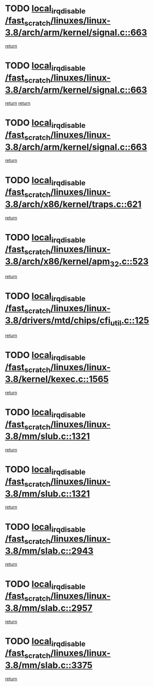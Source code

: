 * TODO [[view:/fast_scratch/linuxes/linux-3.8/arch/arm/kernel/signal.c::face=ovl-face1::linb=663::colb=2::cole=19][local_irq_disable /fast_scratch/linuxes/linux-3.8/arch/arm/kernel/signal.c::663]]
[[view:/fast_scratch/linuxes/linux-3.8/arch/arm/kernel/signal.c::face=ovl-face2::linb=645::colb=4::cole=10][return]]
* TODO [[view:/fast_scratch/linuxes/linux-3.8/arch/arm/kernel/signal.c::face=ovl-face1::linb=663::colb=2::cole=19][local_irq_disable /fast_scratch/linuxes/linux-3.8/arch/arm/kernel/signal.c::663]]
[[view:/fast_scratch/linuxes/linux-3.8/arch/arm/kernel/signal.c::face=ovl-face2::linb=645::colb=4::cole=10][return]]
[[view:/fast_scratch/linuxes/linux-3.8/arch/arm/kernel/signal.c::face=ovl-face2::linb=666::colb=1::cole=7][return]]
* TODO [[view:/fast_scratch/linuxes/linux-3.8/arch/arm/kernel/signal.c::face=ovl-face1::linb=663::colb=2::cole=19][local_irq_disable /fast_scratch/linuxes/linux-3.8/arch/arm/kernel/signal.c::663]]
[[view:/fast_scratch/linuxes/linux-3.8/arch/arm/kernel/signal.c::face=ovl-face2::linb=666::colb=1::cole=7][return]]
* TODO [[view:/fast_scratch/linuxes/linux-3.8/arch/x86/kernel/traps.c::face=ovl-face1::linb=621::colb=2::cole=19][local_irq_disable /fast_scratch/linuxes/linux-3.8/arch/x86/kernel/traps.c::621]]
[[view:/fast_scratch/linuxes/linux-3.8/arch/x86/kernel/traps.c::face=ovl-face2::linb=632::colb=2::cole=8][return]]
* TODO [[view:/fast_scratch/linuxes/linux-3.8/arch/x86/kernel/apm_32.c::face=ovl-face1::linb=523::colb=2::cole=19][local_irq_disable /fast_scratch/linuxes/linux-3.8/arch/x86/kernel/apm_32.c::523]]
[[view:/fast_scratch/linuxes/linux-3.8/arch/x86/kernel/apm_32.c::face=ovl-face2::linb=525::colb=1::cole=7][return]]
* TODO [[view:/fast_scratch/linuxes/linux-3.8/drivers/mtd/chips/cfi_util.c::face=ovl-face1::linb=125::colb=1::cole=18][local_irq_disable /fast_scratch/linuxes/linux-3.8/drivers/mtd/chips/cfi_util.c::125]]
[[view:/fast_scratch/linuxes/linux-3.8/drivers/mtd/chips/cfi_util.c::face=ovl-face2::linb=145::colb=6::cole=12][return]]
* TODO [[view:/fast_scratch/linuxes/linux-3.8/kernel/kexec.c::face=ovl-face1::linb=1565::colb=2::cole=19][local_irq_disable /fast_scratch/linuxes/linux-3.8/kernel/kexec.c::1565]]
[[view:/fast_scratch/linuxes/linux-3.8/kernel/kexec.c::face=ovl-face2::linb=1600::colb=1::cole=7][return]]
* TODO [[view:/fast_scratch/linuxes/linux-3.8/mm/slub.c::face=ovl-face1::linb=1321::colb=2::cole=19][local_irq_disable /fast_scratch/linuxes/linux-3.8/mm/slub.c::1321]]
[[view:/fast_scratch/linuxes/linux-3.8/mm/slub.c::face=ovl-face2::linb=1323::colb=2::cole=8][return]]
* TODO [[view:/fast_scratch/linuxes/linux-3.8/mm/slub.c::face=ovl-face1::linb=1321::colb=2::cole=19][local_irq_disable /fast_scratch/linuxes/linux-3.8/mm/slub.c::1321]]
[[view:/fast_scratch/linuxes/linux-3.8/mm/slub.c::face=ovl-face2::linb=1331::colb=1::cole=7][return]]
* TODO [[view:/fast_scratch/linuxes/linux-3.8/mm/slab.c::face=ovl-face1::linb=2943::colb=2::cole=19][local_irq_disable /fast_scratch/linuxes/linux-3.8/mm/slab.c::2943]]
[[view:/fast_scratch/linuxes/linux-3.8/mm/slab.c::face=ovl-face2::linb=2952::colb=1::cole=7][return]]
* TODO [[view:/fast_scratch/linuxes/linux-3.8/mm/slab.c::face=ovl-face1::linb=2957::colb=2::cole=19][local_irq_disable /fast_scratch/linuxes/linux-3.8/mm/slab.c::2957]]
[[view:/fast_scratch/linuxes/linux-3.8/mm/slab.c::face=ovl-face2::linb=2958::colb=1::cole=7][return]]
* TODO [[view:/fast_scratch/linuxes/linux-3.8/mm/slab.c::face=ovl-face1::linb=3375::colb=3::cole=20][local_irq_disable /fast_scratch/linuxes/linux-3.8/mm/slab.c::3375]]
[[view:/fast_scratch/linuxes/linux-3.8/mm/slab.c::face=ovl-face2::linb=3400::colb=1::cole=7][return]]

